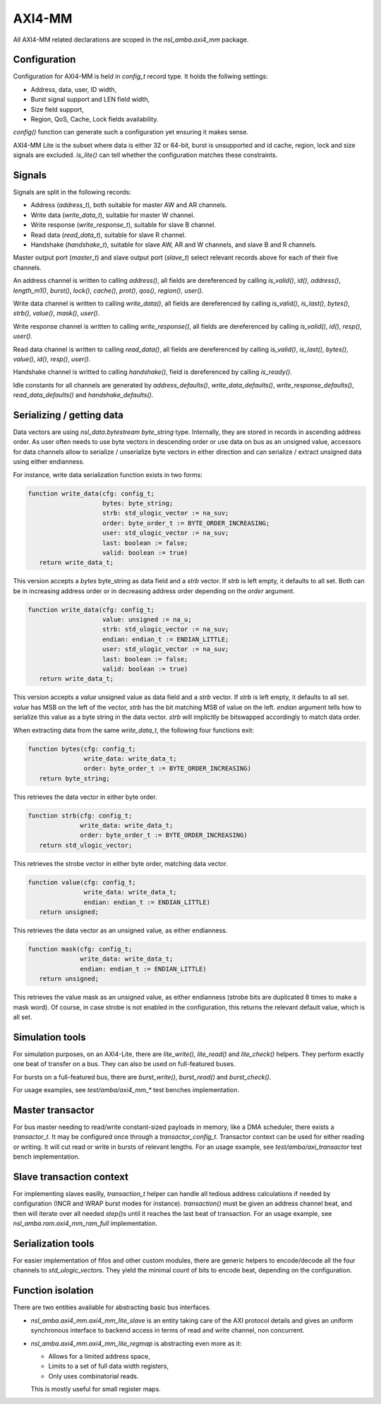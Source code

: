
AXI4-MM
=======

All AXI4-MM related declarations are scoped in the `nsl_amba.axi4_mm`
package.

Configuration
-------------

Configuration for AXI4-MM is held in `config_t` record type. It holds
the follwing settings:

* Address, data, user, ID width,
* Burst signal support and LEN field width,
* Size field support,
* Region, QoS, Cache, Lock fields availability.

`config()` function can generate such a configuration yet ensuring it
makes sense.

AXI4-MM Lite is the subset where data is either 32 or 64-bit, burst is
unsupported and id cache, region, lock and size signals are excluded.
`is_lite()` can tell whether the configuration
matches these constraints.

Signals
-------

Signals are split in the following records:

* Address (`address_t`), both suitable for master AW and AR channels.
* Write data (`write_data_t`), suitable for master W channel.
* Write response (`write_response_t`), suitable for slave B channel.
* Read data (`read_data_t`), suitable for slave R channel.
* Handshake (`handshake_t`), suitable for slave AW, AR and W channels,
  and slave B and R channels.

Master output port (`master_t`) and slave output port (`slave_t`)
select relevant records above for each of their five channels.

An address channel is written to calling `address()`, all fields are
dereferenced by calling `is_valid()`, `id()`, `address()`,
`length_m1()`, `burst()`, `lock()`, `cache()`, `prot()`, `qos()`,
`region()`, `user()`.

Write data channel is written to calling `write_data()`, all fields
are dereferenced by calling `is_valid()`, `is_last()`, `bytes()`,
`strb()`, `value()`, `mask()`, `user()`.

Write response channel is written to calling `write_response()`, all
fields are dereferenced by calling `is_valid()`, `id()`, `resp()`,
`user()`.

Read data channel is written to calling `read_data()`, all fields are
dereferenced by calling `is_valid()`, `is_last()`, `bytes()`,
`value()`, `id()`, `resp()`, `user()`.

Handshake channel is writted to calling `handshake()`, field is
dereferenced by calling `is_ready()`.

Idle constants for all channels are generated by `address_defaults()`,
`write_data_defaults()`, `write_response_defaults()`,
`read_data_defaults()` and `handshake_defaults()`.

Serializing / getting data
--------------------------

Data vectors are using `nsl_data.bytestream` `byte_string`
type.  Internally, they are stored in records in ascending address
order.  As user often needs to use byte vectors in descending order or
use data on bus as an unsigned value, accessors for data channels
allow to serialize / unserialize byte vectors in either direction and
can serialize / extract unsigned data using either endianness.

For instance, write data serialization function exists in two forms:

.. code-block:: vhdl

   function write_data(cfg: config_t;
                       bytes: byte_string;
                       strb: std_ulogic_vector := na_suv;
                       order: byte_order_t := BYTE_ORDER_INCREASING;
                       user: std_ulogic_vector := na_suv;
                       last: boolean := false;
                       valid: boolean := true)
      return write_data_t;

This version accepts a `bytes` byte_string as data field and a `strb`
vector.  If `strb` is left empty, it defaults to all set.  Both can be
in increasing address order or in decreasing address order depending
on the `order` argument.

.. code-block:: vhdl

   function write_data(cfg: config_t;
                       value: unsigned := na_u;
                       strb: std_ulogic_vector := na_suv;
                       endian: endian_t := ENDIAN_LITTLE;
                       user: std_ulogic_vector := na_suv;
                       last: boolean := false;
                       valid: boolean := true)
      return write_data_t;

This version accepts a `value` unsigned value as data field and a
`strb` vector.  If `strb` is left empty, it defaults to all set.
`value` has MSB on the left of the vector, `strb` has the bit matching
MSB of value on the left.  `endian` argument tells how to serialize
this value as a byte string in the data vector. `strb` will implicitly
be bitswapped accordingly to match data order.

When extracting data from the same `write_data_t`, the following four
functions exit:

.. code-block:: vhdl

  function bytes(cfg: config_t;
                 write_data: write_data_t;
                 order: byte_order_t := BYTE_ORDER_INCREASING)
     return byte_string;

This retrieves the data vector in either byte order.

.. code-block:: vhdl

  function strb(cfg: config_t;
                write_data: write_data_t;
                order: byte_order_t := BYTE_ORDER_INCREASING)
     return std_ulogic_vector;

This retrieves the strobe vector in either byte order, matching data
vector.

.. code-block:: vhdl

  function value(cfg: config_t;
                 write_data: write_data_t;
                 endian: endian_t := ENDIAN_LITTLE)
     return unsigned;

This retrieves the data vector as an unsigned value, as either endianness.

.. code-block:: vhdl

  function mask(cfg: config_t;
                write_data: write_data_t;
                endian: endian_t := ENDIAN_LITTLE)
     return unsigned;

This retrieves the value mask as an unsigned value, as either
endianness (strobe bits are duplicated 8 times to make a mask word).
Of course, in case strobe is not enabled in the configuration, this
returns the relevant default value, which is all set.

Simulation tools
----------------

For simulation purposes, on an AXI4-Lite, there are `lite_write()`,
`lite_read()` and `lite_check()` helpers.  They perform exactly one
beat of transfer on a bus.  They can also be used on full-featured
buses.

For bursts on a full-featured bus, there are `burst_write()`,
`burst_read()` and `burst_check()`.

For usage examples, see `test/amba/axi4_mm_*` test benches
implementation.

Master transactor
-----------------

For bus master needing to read/write constant-sized payloads in
memory, like a DMA scheduler, there exists a `transactor_t`.  It may
be configured once through a `transactor_config_t`.  Transactor
context can be used for either reading or writing.  It will cut read
or write in bursts of relevant lengths.  For an usage example, see
`test/amba/axi_transactor` test bench implementation.

Slave transaction context
-------------------------

For implementing slaves easilly, `transaction_t` helper can handle all
tedious address calculations if needed by configuration (INCR and WRAP
burst modes for instance).  `transaction()` must be given an address
channel beat, and then will iterate over all needed `step()`\s until
it reaches the last beat of transaction.  For an usage example, see
`nsl_amba.ram.axi4_mm_ram_full` implementation.

Serialization tools
-------------------

For easier implementation of fifos and other custom modules, there are
generic helpers to encode/decode all the four channels to
`std_ulogic_vector`\s.  They yield the minimal count of bits to encode
beat, depending on the configuration.

Function isolation
------------------

There are two entities available for abstracting basic bus
interfaces.

* `nsl_amba.axi4_mm.axi4_mm_lite_slave` is an entity taking care of
  the AXI protocol details and gives an uniform synchronous interface
  to backend access in terms of read and write channel, non
  concurrent.

* `nsl_amba.axi4_mm.axi4_mm_lite_regmap` is abstracting even more as
  it:

  * Allows for a limited address space,
  * Limits to a set of full data width registers,
  * Only uses combinatorial reads.

  This is mostly useful for small register maps.
